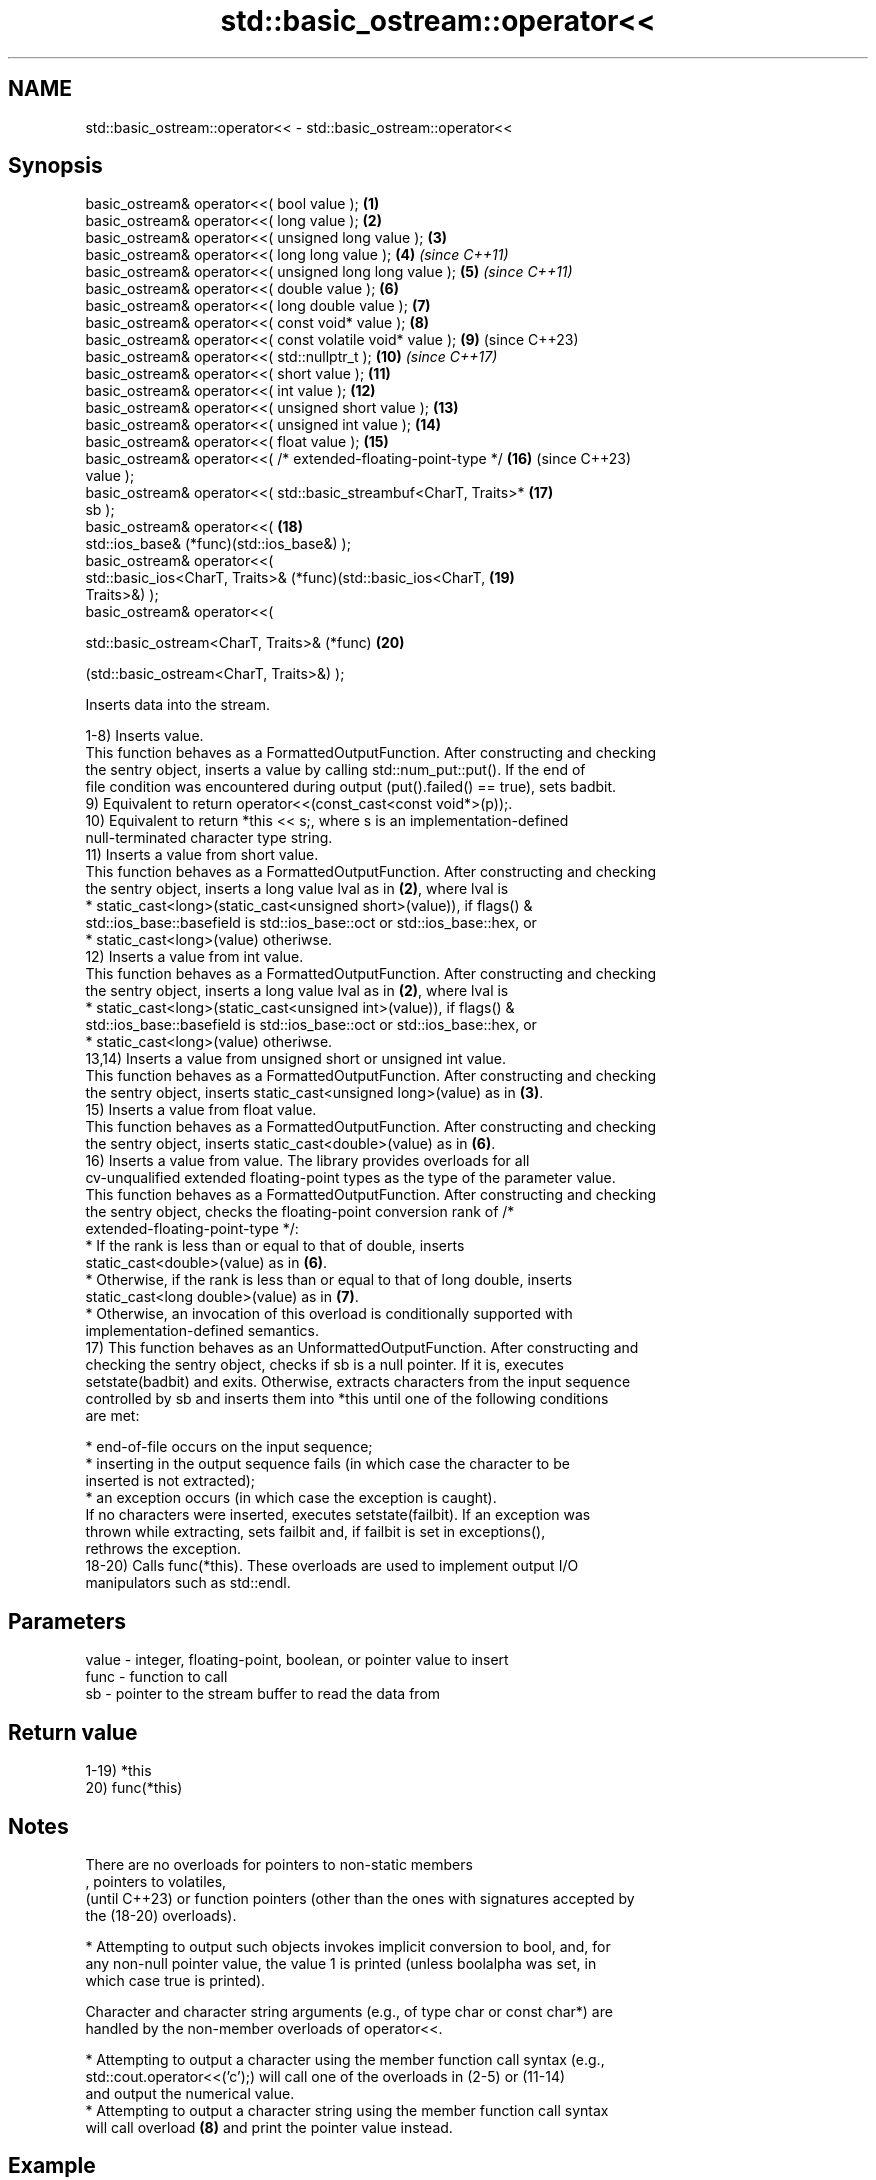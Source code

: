 .TH std::basic_ostream::operator<< 3 "2024.06.10" "http://cppreference.com" "C++ Standard Libary"
.SH NAME
std::basic_ostream::operator<< \- std::basic_ostream::operator<<

.SH Synopsis
   basic_ostream& operator<<( bool value );                          \fB(1)\fP
   basic_ostream& operator<<( long value );                          \fB(2)\fP
   basic_ostream& operator<<( unsigned long value );                 \fB(3)\fP
   basic_ostream& operator<<( long long value );                     \fB(4)\fP  \fI(since C++11)\fP
   basic_ostream& operator<<( unsigned long long value );            \fB(5)\fP  \fI(since C++11)\fP
   basic_ostream& operator<<( double value );                        \fB(6)\fP
   basic_ostream& operator<<( long double value );                   \fB(7)\fP
   basic_ostream& operator<<( const void* value );                   \fB(8)\fP
   basic_ostream& operator<<( const volatile void* value );          \fB(9)\fP  (since C++23)
   basic_ostream& operator<<( std::nullptr_t );                      \fB(10)\fP \fI(since C++17)\fP
   basic_ostream& operator<<( short value );                         \fB(11)\fP
   basic_ostream& operator<<( int value );                           \fB(12)\fP
   basic_ostream& operator<<( unsigned short value );                \fB(13)\fP
   basic_ostream& operator<<( unsigned int value );                  \fB(14)\fP
   basic_ostream& operator<<( float value );                         \fB(15)\fP
   basic_ostream& operator<<( /* extended-floating-point-type */     \fB(16)\fP (since C++23)
   value );
   basic_ostream& operator<<( std::basic_streambuf<CharT, Traits>*   \fB(17)\fP
   sb );
   basic_ostream& operator<<(                                        \fB(18)\fP
       std::ios_base& (*func)(std::ios_base&) );
   basic_ostream& operator<<(
       std::basic_ios<CharT, Traits>& (*func)(std::basic_ios<CharT,  \fB(19)\fP
   Traits>&) );
   basic_ostream& operator<<(

       std::basic_ostream<CharT, Traits>& (*func)                    \fB(20)\fP

           (std::basic_ostream<CharT, Traits>&) );

   Inserts data into the stream.

   1-8) Inserts value.
   This function behaves as a FormattedOutputFunction. After constructing and checking
   the sentry object, inserts a value by calling std::num_put::put(). If the end of
   file condition was encountered during output (put().failed() == true), sets badbit.
   9) Equivalent to return operator<<(const_cast<const void*>(p));.
   10) Equivalent to return *this << s;, where s is an implementation-defined
   null-terminated character type string.
   11) Inserts a value from short value.
   This function behaves as a FormattedOutputFunction. After constructing and checking
   the sentry object, inserts a long value lval as in \fB(2)\fP, where lval is
     * static_cast<long>(static_cast<unsigned short>(value)), if flags() &
       std::ios_base::basefield is std::ios_base::oct or std::ios_base::hex, or
     * static_cast<long>(value) otheriwse.
   12) Inserts a value from int value.
   This function behaves as a FormattedOutputFunction. After constructing and checking
   the sentry object, inserts a long value lval as in \fB(2)\fP, where lval is
     * static_cast<long>(static_cast<unsigned int>(value)), if flags() &
       std::ios_base::basefield is std::ios_base::oct or std::ios_base::hex, or
     * static_cast<long>(value) otheriwse.
   13,14) Inserts a value from unsigned short or unsigned int value.
   This function behaves as a FormattedOutputFunction. After constructing and checking
   the sentry object, inserts static_cast<unsigned long>(value) as in \fB(3)\fP.
   15) Inserts a value from float value.
   This function behaves as a FormattedOutputFunction. After constructing and checking
   the sentry object, inserts static_cast<double>(value) as in \fB(6)\fP.
   16) Inserts a value from value. The library provides overloads for all
   cv-unqualified extended floating-point types as the type of the parameter value.
   This function behaves as a FormattedOutputFunction. After constructing and checking
   the sentry object, checks the floating-point conversion rank of /*
   extended-floating-point-type */:
     * If the rank is less than or equal to that of double, inserts
       static_cast<double>(value) as in \fB(6)\fP.
     * Otherwise, if the rank is less than or equal to that of long double, inserts
       static_cast<long double>(value) as in \fB(7)\fP.
     * Otherwise, an invocation of this overload is conditionally supported with
       implementation-defined semantics.
   17) This function behaves as an UnformattedOutputFunction. After constructing and
   checking the sentry object, checks if sb is a null pointer. If it is, executes
   setstate(badbit) and exits. Otherwise, extracts characters from the input sequence
   controlled by sb and inserts them into *this until one of the following conditions
   are met:

     * end-of-file occurs on the input sequence;
     * inserting in the output sequence fails (in which case the character to be
       inserted is not extracted);
     * an exception occurs (in which case the exception is caught).
   If no characters were inserted, executes setstate(failbit). If an exception was
   thrown while extracting, sets failbit and, if failbit is set in exceptions(),
   rethrows the exception.
   18-20) Calls func(*this). These overloads are used to implement output I/O
   manipulators such as std::endl.

.SH Parameters

   value - integer, floating-point, boolean, or pointer value to insert
   func  - function to call
   sb    - pointer to the stream buffer to read the data from

.SH Return value

   1-19) *this
   20) func(*this)

.SH Notes

   There are no overloads for pointers to non-static members
   , pointers to volatiles,
   (until C++23) or function pointers (other than the ones with signatures accepted by
   the (18-20) overloads).

     * Attempting to output such objects invokes implicit conversion to bool, and, for
       any non-null pointer value, the value 1 is printed (unless boolalpha was set, in
       which case true is printed).

   Character and character string arguments (e.g., of type char or const char*) are
   handled by the non-member overloads of operator<<.

     * Attempting to output a character using the member function call syntax (e.g.,
       std::cout.operator<<('c');) will call one of the overloads in (2-5) or (11-14)
       and output the numerical value.
     * Attempting to output a character string using the member function call syntax
       will call overload \fB(8)\fP and print the pointer value instead.

.SH Example


// Run this code

 #include <iomanip>
 #include <iostream>
 #include <sstream>

 int fun() { return 42; }

 int main()
 {
     std::istringstream input(" \\"Some text.\\" ");
     double f = 3.14;
     bool b = true;

     std::cout
         << fun()          // int overload (12)
         << ' '            // non-member overload
         << std::boolalpha // function overload (18)
         << b              // bool overload (1)
         << " "            // non-member overload
         << std::fixed     // function overload (18) again
         << f              // double overload (6)
         << input.rdbuf()  // streambuf overload
         << fun            // bool overload (1): there's no overload for int(*)()
         << std::endl;     // function overload (18) again

     int x = 0;
     int* p1 = &x;
     volatile int* p2 = &x;
     std::cout
         << "p1: " << p1 << '\\n'  // `const void*` overload, prints address
         << "p2: " << p2 << '\\n'; // before C++23 (P1147): bool overload :), because
             // operator<<(const void*) is not a match, as it discards the `volatile`
             // qualifier. To fix this, C++23 adds `const volatile void*` overload (9),
             // that prints the address as expected.
 }

.SH Possible output:

 42 true 3.140000 "Some text." true
 p1: 0x7ffcea766600
 p2: 0x7ffcea766600

   Defect reports

   The following behavior-changing defect reports were applied retroactively to
   previously published C++ standards.

     DR    Applied to          Behavior as published              Correct behavior
                      overloads (1-8,11-15) delegated the
                      insertion to                            they are converted
   LWG 117 C++98      num_put::put, but it does not have      before being passed
                      overloads for short,                    to num_put::put
                      unsigned short, int, unsigned int, and
                      float
                      overload \fB(17)\fP behaved as a
   LWG 567 C++98      FormattedOutputFunction                 it behaves as an
                      because of the resolution of LWG issue  UnformattedOutputFunction
                      60

.SH See also

   operator<<(std::basic_ostream) inserts character data or insert into rvalue stream
                                  \fI(function template)\fP
   operator<<                     performs stream input and output on strings
   operator>>                     \fI(function template)\fP
   operator<<                     performs stream output on string views
   \fI(C++17)\fP                        \fI(function template)\fP
   operator<<                     performs stream input and output of bitsets
   operator>>                     \fI(function template)\fP
   operator<<                     serializes and deserializes a complex number
   operator>>                     \fI(function template)\fP
   operator<<                     performs stream input and output on pseudo-random
   operator>>                     number engine
   \fI(C++11)\fP                        \fI(function template)\fP
   operator<<                     performs stream input and output on pseudo-random
   operator>>                     number distribution
   \fI(C++11)\fP                        \fI(function template)\fP
   put                            inserts a character
                                  \fI(public member function)\fP
   write                          inserts blocks of characters
                                  \fI(public member function)\fP
   to_chars                       converts an integer or floating-point value to a
   \fI(C++17)\fP                        character sequence
                                  \fI(function)\fP
